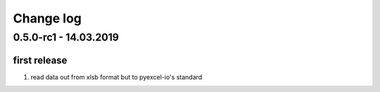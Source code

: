Change log
================================================================================

0.5.0-rc1 - 14.03.2019
--------------------------------------------------------------------------------

first release
^^^^^^^^^^^^^^^^^^^^^^^^^^^^^^^^^^^^^^^^^^^^^^^^^^^^^^^^^^^^^^^^^^^^^^^^^^^^^^^^

#. read data out from xlsb format but to pyexcel-io's standard
